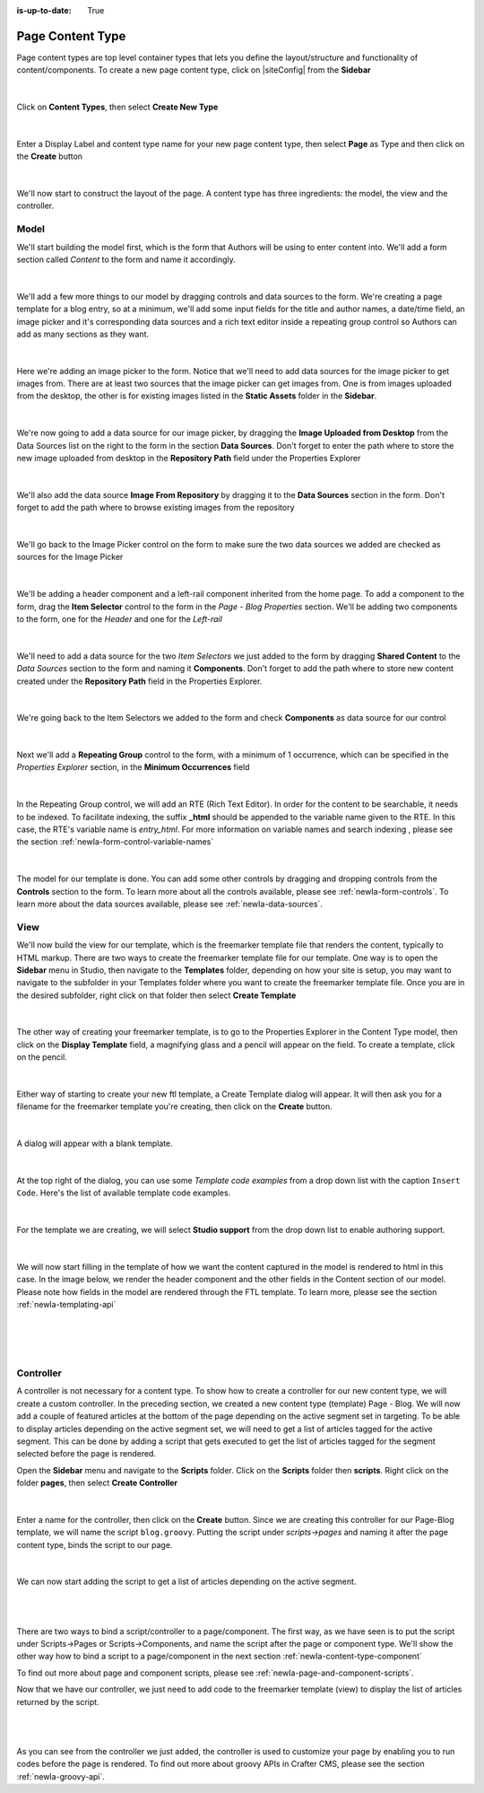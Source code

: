 :is-up-to-date: True

.. index:: Page Content Type

.. _newIa-content-type-page:

=================
Page Content Type
=================

Page content types are top level container types that lets you define the layout/structure and functionality of content/components.  To create a new page content type, click on |siteConfig| from the **Sidebar**

.. figure:: /_static/images/templates/templates-site-config.jpg
	:alt: Template Site Config
	:align: center

|

Click on **Content Types**, then select **Create New Type**

.. figure:: /_static/images/templates/templates-create-new-type.jpg
    :alt: Template Create New Type
    :align: center
    :width: 50%

|

Enter a Display Label and content type name for your new page content type, then select **Page** as Type and then click on the **Create** button

.. figure:: /_static/images/templates/templates-create-new-filled.png
    :alt: Template Create New Type Dialog
    :align: center
    :width: 35%

|

We'll now start to construct the layout of the page.  A content type has three ingredients: the model, the view and the controller.

^^^^^
Model
^^^^^

We'll start building the model first, which is the form that Authors will be using to enter content into.  We'll add a form section called *Content* to the form and name it accordingly.

.. figure:: /_static/images/templates/templates-add-form-section.jpg
	:alt: Template Add Form Section to Model
	:align: center

|

We'll add a few more things to our model by dragging controls and data sources to the form.  We're creating a page template for a blog entry, so at a minimum, we'll add some input fields for the title and author names, a date/time field, an image picker and it's corresponding data sources and a rich text editor inside a repeating group control so Authors can add as many sections as they want.

.. figure:: /_static/images/templates/templates-add-controls-input.jpg
	:alt: Template Add Input Fields to the Form
	:align: center

|

Here we're adding an image picker to the form.  Notice that we'll need to add data sources for the image picker to get images from.  There are at least two sources that the image picker can get images from.  One is from images uploaded from the desktop, the other is for existing images listed in the **Static Assets** folder in the **Sidebar**.

.. figure:: /_static/images/templates/templates-add-image-picker.jpg
	:alt: Template Add Image Picker to Form
	:align: center

|

We're now going to add a data source for our image picker, by dragging the **Image Uploaded from Desktop** from the Data Sources list on the right to the form in the section **Data Sources**.  Don't forget to enter the path where to store the new image uploaded from desktop in the **Repository Path** field under the Properties Explorer

.. figure:: /_static/images/templates/templates-image-desktop-src.jpg
	:alt: Template Add Desktop Image Source
	:align: center

|

We'll also add the data source **Image From Repository** by dragging it to the **Data Sources** section in the form.  Don't forget to add the path where to browse existing images from the repository

.. figure:: /_static/images/templates/templates-image-existing-src.jpg
	:alt: Template Add Existing Image Source
	:align: center

|

We'll go back to the Image Picker control on the form to make sure the two data sources we added are checked as sources for the Image Picker

.. figure:: /_static/images/templates/templates-add-img-src.jpg
	:alt: Template Add Image Sources to Image Picker
	:align: center

|

We'll be adding a header component and a left-rail component inherited from the home page.  To add a component to the form, drag the **Item Selector** control to the form in the *Page - Blog Properties* section.  We'll be adding two components to the form, one for the *Header* and one for the *Left-rail*

.. figure:: /_static/images/templates/templates-add-item-selector.jpg
	:alt: Template Add Item Selector
	:align: center

|

We'll need to add a data source for the two *Item Selectors* we just added to the form by dragging **Shared Content** to the *Data Sources* section to the form and naming it **Components**. Don't forget to add the path where to store new content created under the **Repository Path** field in the Properties Explorer.

.. figure:: /_static/images/templates/templates-add-item-selector-src.jpg
	:alt: Template Add Item Selector Source
	:align: center

|


We're going back to the Item Selectors we added to the form and check  **Components** as data source for our control

.. figure:: /_static/images/templates/templates-add-item-sel-src.jpg
	:alt: Template Check Item Selector Source
	:align: center

|

Next we'll add a **Repeating Group** control to the form,  with a minimum of 1 occurrence, which can be specified in the *Properties Explorer* section, in the **Minimum Occurrences** field

.. figure:: /_static/images/templates/templates-add-repeating-group.jpg
	:alt: Template Add Repeating Group Control
	:align: center

|

In the Repeating Group control, we will add an RTE (Rich Text Editor).  In order for the content to be searchable, it needs to be indexed.  To facilitate indexing, the suffix **_html** should be appended to the variable name given to the RTE.  In this case, the RTE's variable name is *entry_html*.  For more information on variable names and search indexing , please see the section :ref:`newIa-form-control-variable-names`

.. figure:: /_static/images/templates/templates-add-rte.jpg
	:alt: Template Add Rich Text Editor to Repeating Group Control
	:align: center

|

The model for our template is done.  You can add some other controls by dragging and dropping controls from the **Controls** section to the form.  To learn more about all the controls available, please see :ref:`newIa-form-controls`.  To learn more about the data sources available, please see :ref:`newIa-data-sources`.

^^^^
View
^^^^

We'll now build the view for our template, which is the freemarker template file that renders the content, typically to HTML markup.
There are two ways to create the freemarker template file for our template.  One way is to open the **Sidebar** menu in Studio, then navigate to the **Templates** folder, depending on how your site is setup, you may want to navigate to the subfolder in your Templates folder where you want to create the freemarker template file.  Once you are in the desired subfolder, right click on that folder then select **Create Template**

.. figure:: /_static/images/templates/templates-ftl-create-sidebar.png
    :alt: Template Create FTL from Sidebar
    :align: center
    :width: 35%

|

The other way of creating your freemarker template, is to go to the Properties Explorer in the Content Type model, then click on the **Display Template** field, a magnifying glass and a pencil will appear on the field.  To create a template, click on the pencil.

.. figure:: /_static/images/templates/templates-ftl-create-properties.jpg
	:alt: Template Create FTL from Content Type Properties Display Template Field
	:align: center

|

Either way of starting to create your new ftl template, a Create Template dialog will appear.  It will then ask you for a filename for the freemarker template you're creating, then click on the **Create** button.

.. figure:: /_static/images/templates/templates-ftl-create-dialog.png
    :alt: Template FTL Create Template Dialog
    :align: center
    :width: 35%

|

A dialog will appear with a blank template.

.. figure:: /_static/images/templates/templates-ftl-dialog.png
    :alt: Template FTL Dialog
    :width: 65%
    :align: center

|

At the top right of the dialog, you can use some *Template code examples* from a drop down list with the caption ``Insert Code``.  Here's the list of available template code examples.

.. figure:: /_static/images/templates/templates-ftl-sample-codes.jpg
    :alt: Template FTL Code Examples
    :align: center
    :width: 35%

|

For the template we are creating, we will select **Studio support** from  the drop down list to enable authoring support.

.. figure:: /_static/images/templates/templates-ftl-studio-support-sample.png
	:alt: Template FTL Studio Support Code Example
	:align: center

|

We will now start filling in the template of how we want the content captured in the model is rendered to html in this case.  In the image below, we render the header component and the other fields in the Content section of our model.  Please note how fields in the model are rendered through the FTL template.  To learn more, please see the section :ref:`newIa-templating-api`

.. figure:: /_static/images/templates/templates-ftl.jpg
	:alt: Template FTL
	:align: center

|

.. code-block:: html
    :force:
    :caption: *Render header*

    <!-- Header -->
        <@renderComponent component = contentModel.header.item />

|

.. code-block:: html
    :force:
    :caption: *Render content section*
    :linenos:

    <!-- Content -->
      <section>
        <header class="main" <@studio.iceAttr iceGroup="subject"/>>
          <h1>${contentModel.subject!""}</h1>
          <h2>by ${contentModel.author!""}</h2>
        </header>
        <#if contentModel.image??>
          <#assign image = contentModel.image/>
        <#else>
          <#assign image = "/static-assets/images/placeholder.png"/>
        </#if>
        <span class="image main"><img src="${image}" alt="" /></span>
        <#list contentModel.entries.item as item>
          <div <@studio.iceAttr iceGroup="blog"/>>
            ${item.entry_html}
          </div>
          <hr class="major" />
        </#list>
      </section>


|

^^^^^^^^^^
Controller
^^^^^^^^^^

A controller is not necessary for a content type.  To show how to create a controller for our new content type, we will create a custom controller.  In the preceding section, we created a new content type (template) Page - Blog.  We will now add a couple of featured articles at the bottom of the page depending on the active segment set in targeting.  To be able to display articles depending on the active segment set, we will need to get a list of articles tagged for the active segment.  This can be done by adding a script that gets executed to get the list of articles tagged for the segment selected before the page is rendered.

Open the **Sidebar** menu and navigate to the **Scripts** folder.  Click on the **Scripts** folder then **scripts**.  Right click on the folder **pages**, then select **Create Controller**

.. figure:: /_static/images/templates/templates-create-controller.png
    :alt: Template Create Controller
	:align: center
    :width: 35%

|

Enter a name for the controller, then click on the **Create** button.  Since we are creating this controller for our Page-Blog template, we will name the script ``blog.groovy``.  Putting the script under *scripts->pages* and naming it after the page content type, binds the script to our page.

.. figure:: /_static/images/templates/templates-dialog-create-controller.jpg
    :alt: Template Dialog Create Controller
    :align: center
    :width: 45%

|

We can now start adding the script to get a list of articles depending on the active segment.

.. figure:: /_static/images/templates/templates-input-script-controller.jpg
    :alt: Template Controller Script
	:align: center
    :width: 75%

|

.. code-block:: groovy
    :linenos:

    import org.craftercms.sites.editorial.SearchHelper
    import org.craftercms.sites.editorial.ProfileUtils

    def segment = ProfileUtils.getSegment(profile, siteItemService)
    def searchHelper = new SearchHelper(searchService, urlTransformationService)
    def articles = searchHelper.searchArticles(false, null, segment, 0, 2)

    templateModel.articles = articles

|

There are two ways to bind a script/controller to a page/component.  The first way, as we have seen is to put the script under Scripts->Pages or Scripts->Components, and name the script after the page or component type.  We'll show the other way how to bind a script to a page/component in the next section :ref:`newIa-content-type-component`

To find out more about page and component scripts, please see :ref:`newIa-page-and-component-scripts`.

Now that we have our controller, we just need to add code to the freemarker template (view) to display the list of articles returned by the script.

.. figure:: /_static/images/templates/templates-controller-added.jpg
	:alt: Template Modify FTL to Display Controller Script Output
	:align: center

|

.. code-block:: html
    :force:
    :linenos:

    <section>
      <header class="major">
        <h2>Featured Articles</h2>
      </header>

      <div class="posts">
        <#list articles as article>
          <article>
            <a href="${article.url}" class="image">
              <#if article.image??>
                <#assign articleImage = article.image/>
              <#else>
                <#assign articleImage = "/static-assets/images/placeholder.png"/>
              </#if>
              <img src="${articleImage}" alt="" />
            </a>
            <h4><a href="${article.url}">${article.title}</a></h4>
            <p>${article.summary}</p>
            <ul class="actions">
              <li><a href="${article.url}" class="button">More</a></li>
            </ul>
          </article>
        </#list>
      </div>
    </section>

|

As you can see from the controller we just added, the controller is used to customize your page by enabling you to run codes before the page is rendered.  To find out more about groovy APIs in Crafter CMS, please see the section :ref:`newIa-groovy-api`.